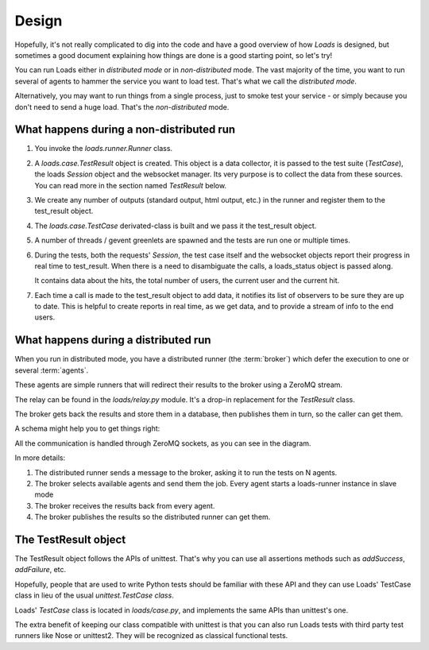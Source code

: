 Design
######

Hopefully, it's not really complicated to dig into the code and have a good
overview of how *Loads* is designed, but sometimes a good document explaining
how things are done is a good starting point, so let's try!

You can run Loads either in *distributed mode* or in *non-distributed* mode.
The vast majority of the time, you want to run several of agents to
hammer the service you want to load test. That's what we call
the *distributed mode*.

Alternatively, you may want to run things from a single process, just
to smoke test your service - or simply because you don't need
to send a huge load. That's the *non-distributed* mode.


What happens during a non-distributed run
=========================================


1. You invoke the `loads.runner.Runner` class.

2. A `loads.case.TestResult` object is created. This object is a data
   collector, it is passed to the test suite (`TestCase`), the loads `Session`
   object and the websocket manager. Its very purpose is to collect the data
   from these sources. You can read more in the section named `TestResult` below.

3. We create any number of outputs (standard output, html output, etc.) in the
   runner and register them to the test_result object.

4. The `loads.case.TestCase` derivated-class is built and we pass it the
   test_result object.

5. A number of threads / gevent greenlets are spawned and the tests are run one
   or multiple times.

6. During the tests, both the requests' `Session`, the test case itself and the
   websocket objects report their progress in real time to test_result. When
   there is a need to disambiguate the calls, a loads_status object is passed
   along.

   It contains data about the hits, the total number of users, the current
   user and the current hit.

7. Each time a call is made to the test_result object to add data, it notifies
   its list of observers to be sure they are up to date. This is helpful to
   create reports in real time, as we get data, and to provide a stream of info
   to the end users.

What happens during a distributed run
=====================================

When you run in distributed mode, you have a distributed runner (the
:term:`broker`) which defer the execution to one or several
:term:`agents`.

These agents are simple runners that will redirect their results
to the broker using a ZeroMQ stream.

The relay can be found in the `loads/relay.py` module. It's a
drop-in replacement for the *TestResult* class.

The broker gets back the results and store them in a database,
then publishes them in turn, so the caller can get them.

A schema might help you to get things right:

.. image:: loads.png


All the communication is handled through ZeroMQ sockets, as you can
see in the diagram.

In more details:

1. The distributed runner sends a message to the broker,
   asking it to run the tests on N agents.
2. The broker selects available agents and send them the job.
   Every agent starts a loads-runner instance in slave mode
3. The broker receives the results back from every agent.
4. The broker publishes the results so the distributed runner
   can get them.


The TestResult object
=====================

The TestResult object follows the APIs of unittest. That's why you can
use all assertions methods such as `addSuccess`, `addFailure`, etc.

Hopefully, people that are used to write Python tests should be familiar
with these API and they can use Loads' TestCase class in lieu of
the usual `unittest.TestCase class`.

Loads' `TestCase` class is located in `loads/case.py`, and implements
the same APIs than unittest's one.

The extra benefit of keeping our class compatible with unittest
is that you can also run Loads tests with third party test runners
like Nose or unittest2. They will be recognized as classical functional
tests.


